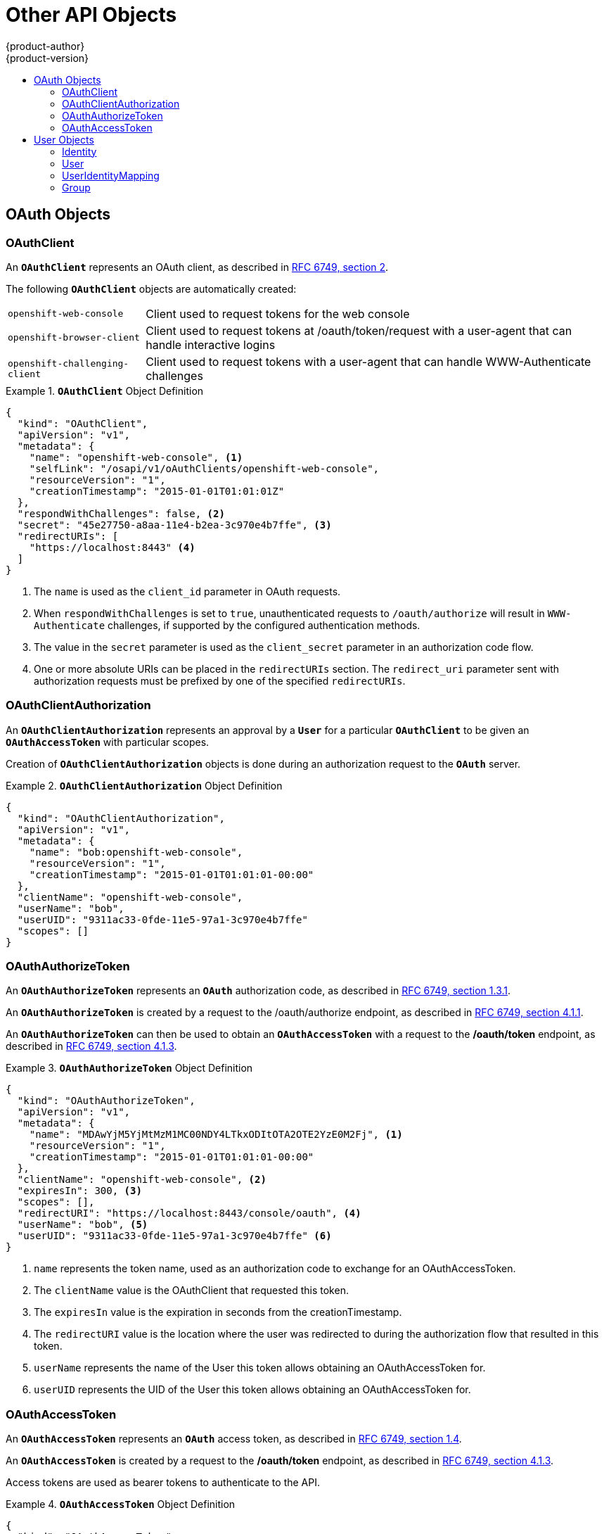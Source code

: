 = Other API Objects
{product-author}
{product-version}
:data-uri:
:icons:
:experimental:
:toc: macro
:toc-title:
:prewrap!:

toc::[]

ifdef::openshift-origin,openshift-online,openshift-enterprise,openshift-dedicated[]
== LimitRange

A limit range provides a mechanism to enforce min/max limits placed on resources
in a Kubernetes
link:../core_concepts/projects_and_users.html#namespaces[namespace].

By adding a limit range to your namespace, you can enforce the minimum and
maximum amount of CPU and Memory consumed by an individual pod or container.

See the
https://github.com/GoogleCloudPlatform/kubernetes/blob/master/docs/design/admission_control_limit_range.md[Kubernetes
documentation] for more information.

== ResourceQuota

Kubernetes can limit both the number of objects created in a
link:../core_concepts/projects_and_users.html#namespaces[namespace], and the
total amount of resources requested across objects in a namespace. This
facilitates sharing of a single Kubernetes cluster by several teams, each in a
namespace, as a mechanism of preventing one team from starving another team of
cluster resources.

See link:../../admin_guide/quota.html[Cluster Administration] and
https://github.com/GoogleCloudPlatform/kubernetes/blob/master/docs/admin/resource-quota.md[Kubernetes
documentation] for more information on `*ResourceQuota*`.

== Resource

A Kubernetes `*Resource*` is something that can be requested by, allocated to,
or consumed by a pod or container. Examples include memory (RAM), CPU,
disk-time, and network bandwidth.

See the link:../../dev_guide/limits.html[Developer's Guide] and
https://github.com/GoogleCloudPlatform/kubernetes/blob/master/docs/design/resources.md[Kubernetes
documentation] for more information.

== Secret

link:../../dev_guide/secrets.html[Secrets] are storage for sensitive
information, such as keys, passwords, and certificates. They are accessible by
the intended pod(s), but held separately from their definitions.

== PersistentVolume

A link:../../dev_guide/persistent_volumes.html[persistent volume] is an object
(`*PersistentVolume*`) in the infrastructure provisioned by the cluster
administrator. Persistent volumes provide durable storage for stateful
applications.

See the
https://github.com/GoogleCloudPlatform/kubernetes/blob/master/docs/design/persistent-storage.md[Kubernetes
documentation] for more information.

== PersistentVolumeClaim

A `*PersistentVolumeClaim*` object is a
link:../../dev_guide/persistent_volumes.html[request for storage by a pod
author]. Kubernetes matches the claim against the pool of available volumes and
binds them together. The claim is then used as a volume by a pod. Kubernetes
makes sure the volume is available on the same node as the pod that requires it.

See the
https://github.com/GoogleCloudPlatform/kubernetes/blob/master/docs/design/persistent-storage.md[Kubernetes
documentation] for more information.
endif::[]

== OAuth Objects

=== OAuthClient
An `*OAuthClient*` represents an OAuth client, as described in
https://tools.ietf.org/html/rfc6749#section-2[RFC 6749, section 2].

The following `*OAuthClient*` objects are automatically created:

[horizontal]
`openshift-web-console`:: Client used to request tokens for the web console
`openshift-browser-client`:: Client used to request tokens at /oauth/token/request with a user-agent that can handle interactive logins
`openshift-challenging-client`:: Client used to request tokens with a user-agent that can handle WWW-Authenticate challenges

.`*OAuthClient*` Object Definition
====

[source,json]
----
{
  "kind": "OAuthClient",
  "apiVersion": "v1",
  "metadata": {
    "name": "openshift-web-console", <1>
    "selfLink": "/osapi/v1/oAuthClients/openshift-web-console",
    "resourceVersion": "1",
    "creationTimestamp": "2015-01-01T01:01:01Z"
  },
  "respondWithChallenges": false, <2>
  "secret": "45e27750-a8aa-11e4-b2ea-3c970e4b7ffe", <3>
  "redirectURIs": [
    "https://localhost:8443" <4>
  ]
}
----

<1> The `name` is used as the `client_id` parameter in OAuth requests.
<2> When `respondWithChallenges` is set to `true`, unauthenticated requests to
`/oauth/authorize` will result in `WWW-Authenticate` challenges, if supported by
the configured authentication methods.
<3> The value in the `secret` parameter is used as the `client_secret` parameter
in an authorization code flow.
<4> One or more absolute URIs can be placed in the `redirectURIs` section. The
`redirect_uri` parameter sent with authorization requests must be prefixed by
one of the specified `redirectURIs`.
====

=== OAuthClientAuthorization
An `*OAuthClientAuthorization*` represents an approval by a `*User*` for a
particular `*OAuthClient*` to be given an `*OAuthAccessToken*` with particular
scopes.

Creation of `*OAuthClientAuthorization*` objects is done during an
authorization request to the `*OAuth*` server.

.`*OAuthClientAuthorization*` Object Definition
====

[source,json]
----
{
  "kind": "OAuthClientAuthorization",
  "apiVersion": "v1",
  "metadata": {
    "name": "bob:openshift-web-console",
    "resourceVersion": "1",
    "creationTimestamp": "2015-01-01T01:01:01-00:00"
  },
  "clientName": "openshift-web-console",
  "userName": "bob",
  "userUID": "9311ac33-0fde-11e5-97a1-3c970e4b7ffe"
  "scopes": []
}
----

====

=== OAuthAuthorizeToken
An `*OAuthAuthorizeToken*` represents an `*OAuth*` authorization code, as
described in https://tools.ietf.org/html/rfc6749#section-1.3.1[RFC 6749, section
1.3.1].

An `*OAuthAuthorizeToken*` is created by a request to the /oauth/authorize endpoint,
as described in https://tools.ietf.org/html/rfc6749#section-4.1.1[RFC 6749,
section 4.1.1].

An `*OAuthAuthorizeToken*` can then be used to obtain an `*OAuthAccessToken*`
with a request to the */oauth/token* endpoint, as described in
https://tools.ietf.org/html/rfc6749#section-4.1.3[RFC 6749, section 4.1.3].

.`*OAuthAuthorizeToken*` Object Definition
====

[source,json]
----
{
  "kind": "OAuthAuthorizeToken",
  "apiVersion": "v1",
  "metadata": {
    "name": "MDAwYjM5YjMtMzM1MC00NDY4LTkxODItOTA2OTE2YzE0M2Fj", <1>
    "resourceVersion": "1",
    "creationTimestamp": "2015-01-01T01:01:01-00:00"
  },
  "clientName": "openshift-web-console", <2>
  "expiresIn": 300, <3>
  "scopes": [],
  "redirectURI": "https://localhost:8443/console/oauth", <4>
  "userName": "bob", <5>
  "userUID": "9311ac33-0fde-11e5-97a1-3c970e4b7ffe" <6>
}
----

<1> `name` represents  the token name, used as an authorization code to exchange
for an OAuthAccessToken.
<2> The `clientName` value is the OAuthClient that requested this token.
<3> The `expiresIn` value is the expiration in seconds from the
creationTimestamp.
<4> The `redirectURI` value is the location where the user was redirected to
during the authorization flow that resulted in this token.
<5> `userName` represents the name of the User this token allows obtaining an
OAuthAccessToken for.
<6> `userUID` represents the UID of the User this token allows obtaining an
OAuthAccessToken for.
====

=== OAuthAccessToken
An `*OAuthAccessToken*` represents an `*OAuth*` access token, as described in
https://tools.ietf.org/html/rfc6749#section-1.4[RFC 6749, section 1.4].

An `*OAuthAccessToken*` is created by a request to the */oauth/token* endpoint,
as described in https://tools.ietf.org/html/rfc6749#section-4.1.3[RFC 6749,
section 4.1.3].

Access tokens are used as bearer tokens to authenticate to the API.

.`*OAuthAccessToken*` Object Definition
====

[source,json]
----
{
  "kind": "OAuthAccessToken",
  "apiVersion": "v1",
  "metadata": {
    "name": "ODliOGE5ZmMtYzczYi00Nzk1LTg4MGEtNzQyZmUxZmUwY2Vh", <1>
    "resourceVersion": "1",
    "creationTimestamp": "2015-01-01T01:01:02-00:00"
  },
  "clientName": "openshift-web-console", <2>
  "expiresIn": 86400, <3>
  "scopes": [],
  "redirectURI": "https://localhost:8443/console/oauth", <4>
  "userName": "bob", <5>
  "userUID": "9311ac33-0fde-11e5-97a1-3c970e4b7ffe", <6>
  "authorizeToken": "MDAwYjM5YjMtMzM1MC00NDY4LTkxODItOTA2OTE2YzE0M2Fj" <7>
}

----
<1> `name` is the token name, which is used as a bearer token to authenticate to
the API.
<2> The `clientName` value is the OAuthClient that requested this token.
<3> The `expiresIn` value is the expiration in seconds from the
creationTimestamp.
<4> The `redirectURI` is where the user was redirected to during the
authorization flow that resulted in this token.
<5> `userName` represents the User this token allows authentication as.
<6> `userUID` represents the User this token allows authentication as.
<7> `authorizeToken` is the name of the OAuthAuthorizationToken used to obtain
this token, if any.
====

== User Objects

=== Identity
When a user logs into OpenShift, they do so using a configured
ifdef::openshift-enterprise,openshift-origin[]
link:../../install_config/configuring_authentication.html#identity-providers[identity
provider].
endif::[]
ifdef::openshift-dedicated[]
identity provider.
endif::[]
This determines the user's identity, and provides that information to
OpenShift.

OpenShift then looks for a `*UserIdentityMapping*` for that `*Identity*`:

- If the `*Identity*` already exists, but is not mapped to a `*User*`, login
fails.
- If the `*Identity*` already exists, and is mapped to a `*User*`, the user is
given an `*OAuthAccessToken*` for the mapped `*User*`.
- If the `*Identity*` does not exist, an `*Identity*`, `*User*`, and
`*UserIdentityMapping*` are created, and the user is given an
`*OAuthAccessToken*` for the mapped `*User*`.

.`*Identity*` Object Definition
====

[source,json]
----
{
    "kind": "Identity",
    "apiVersion": "v1",
    "metadata": {
        "name": "anypassword:bob", <1>
        "uid": "9316ebad-0fde-11e5-97a1-3c970e4b7ffe",
        "resourceVersion": "1",
        "creationTimestamp": "2015-01-01T01:01:01-00:00"
    },
    "providerName": "anypassword", <2>
    "providerUserName": "bob", <3>
    "user": {
        "name": "bob", <4>
        "uid": "9311ac33-0fde-11e5-97a1-3c970e4b7ffe" <5>
    }
}
----

<1> The identity name must be in the form providerName:providerUserName.
<2> `providerName` is the name of the identity provider.
<3> `providerUserName` is the name that uniquely represents this identity in the scope of the identity provider.
<4> The `name` in the `user` parameter is the name of the user this identity maps to.
<5> The `uid` represents the UID of the user this identity maps to.
====

=== User
A `*User*` represents an actor in the system. Users are granted permissions by
ifdef::openshift-enterprise,openshift-origin[]
link:../../admin_guide/manage_authorization_policy.html#managing-role-bindings[adding
roles to users or to their groups].
endif::[]
ifdef::openshift-dedicated[]
adding roles to users or to their groups.
endif::[]

User objects are created automatically on first login, or can be created via the
API.

.`*User*` Object Definition
====

[source,json]
----
{
  "kind": "User",
  "apiVersion": "v1",
  "metadata": {
    "name": "bob", <1>
    "uid": "9311ac33-0fde-11e5-97a1-3c970e4b7ffe",
    "resourceVersion": "1",
    "creationTimestamp": "2015-01-01T01:01:01-00:00"
  },
  "identities": [
    "anypassword:bob" <2>
  ],
  "fullName": "Bob User" <3>
}
----

<1> `name` is the user name used when adding roles to a user.
<2> The values in `identities` are Identity objects that map to this user. May be `null` or empty for users that cannot log in.
<3> The `fullName` value is an optional display name of user.
====

=== UserIdentityMapping
A `*UserIdentityMapping*` maps an `*Identity*` to a `*User*`.

Creating, updating, or deleting a `*UserIdentityMapping*` modifies the
corresponding fields in the `*Identity*` and  `*User*` objects.

An `*Identity*` can only map to a single `*User*`, so logging in as a particular
identity unambiguously determines the `*User*`.

A `*User*` can have multiple identities mapped to it. This allows multiple login
methods to identify the same `*User*`.

.`*UserIdentityMapping*` Object Definition
====

[source,json]
----
{
    "kind": "UserIdentityMapping",
    "apiVersion": "v1",
    "metadata": {
        "name": "anypassword:bob", <1>
        "uid": "9316ebad-0fde-11e5-97a1-3c970e4b7ffe",
        "resourceVersion": "1"
    },
    "identity": {
        "name": "anypassword:bob",
        "uid": "9316ebad-0fde-11e5-97a1-3c970e4b7ffe"
    },
    "user": {
        "name": "bob",
        "uid": "9311ac33-0fde-11e5-97a1-3c970e4b7ffe"
    }
}
----

<1> `*UserIdentityMapping*` name matches the mapped `*Identity*` name
====

=== Group
A `*Group*` represents a list of users in the system. Groups are granted permissions by
ifdef::openshift-enterprise,openshift-origin[]
link:../../admin_guide/manage_authorization_policy.html#managing-role-bindings[adding
roles to users or to their groups].
endif::[]
ifdef::openshift-dedicated[]
adding roles to users or to their groups.
endif::[]

.`*Group*` Object Definition
====

[source,json]
----
{
  "kind": "Group",
  "apiVersion": "v1",
  "metadata": {
    "name": "developers", <1>
    "creationTimestamp": "2015-01-01T01:01:01-00:00"
  },
  "users": [
    "bob" <2>
  ]
}
----

<1> `name` is the group name used when adding roles to a group.
<2> The values in `users` are the names of User objects that are members of this group.
====
